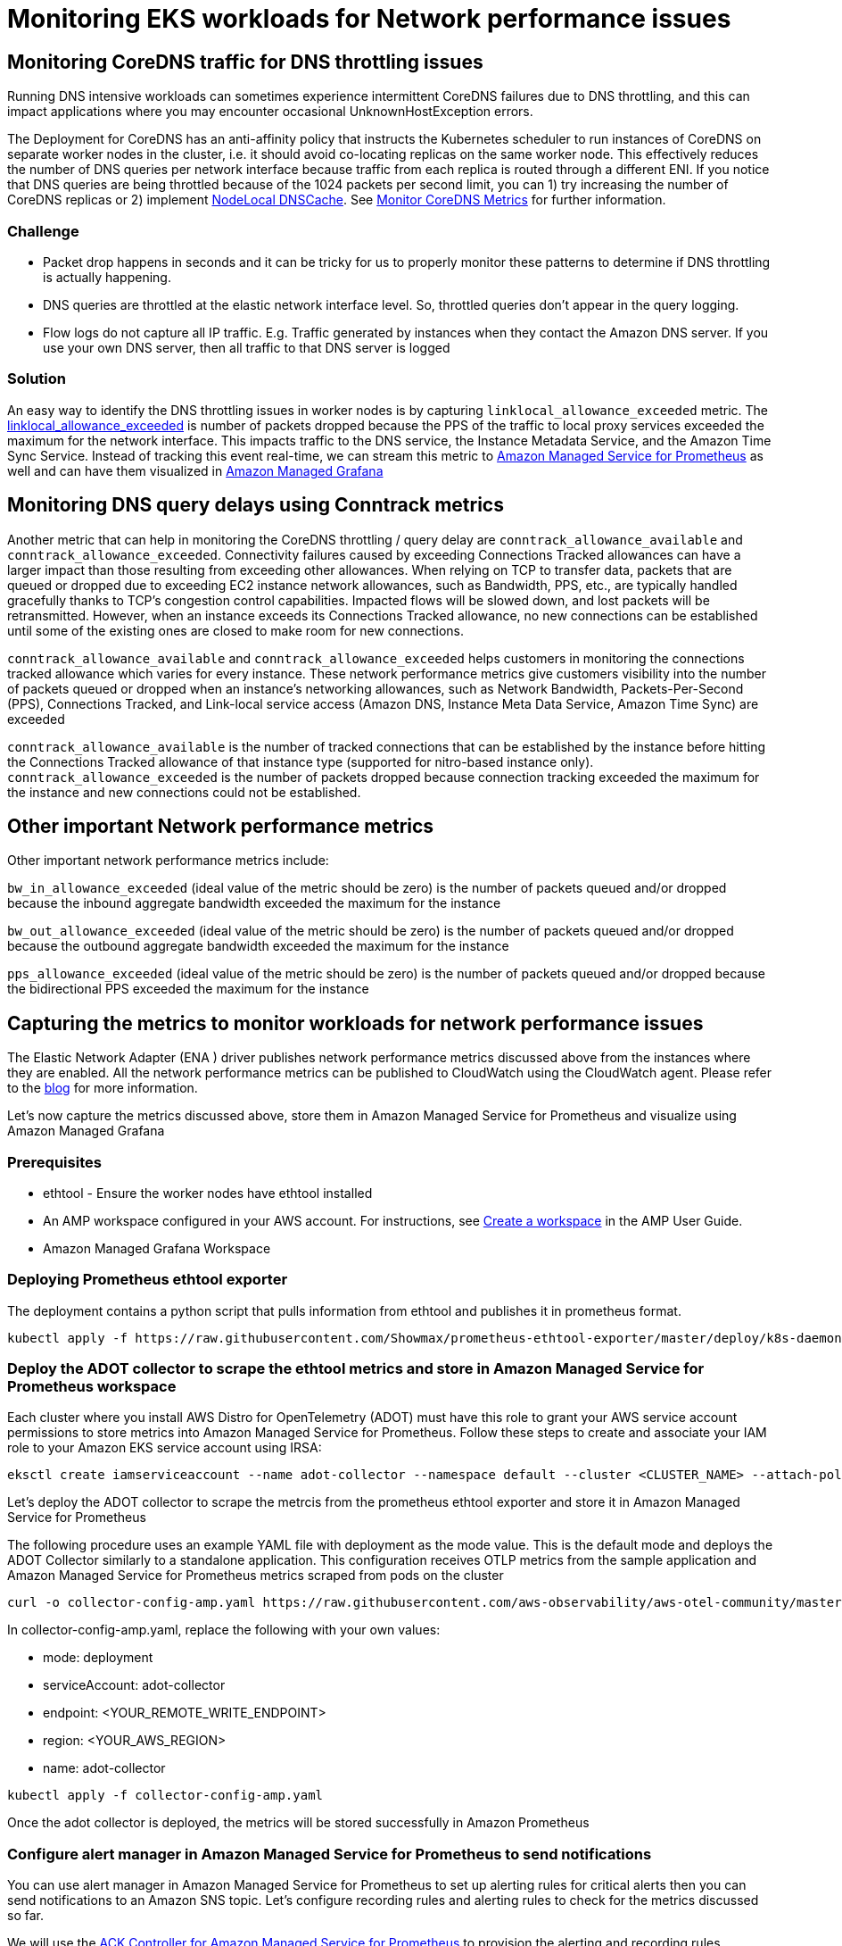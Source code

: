//!!NODE_ROOT <section>
[."topic"]
= Monitoring EKS workloads for Network performance issues
:info_doctype: section
:imagesdir: images/networking/
:info_titleabbrev: Monitoring for Network performance issues

== Monitoring CoreDNS traffic for DNS throttling issues

Running DNS intensive workloads can sometimes experience intermittent CoreDNS failures due to DNS throttling, and this can impact applications where you may encounter occasional UnknownHostException errors.

The Deployment for CoreDNS has an anti-affinity policy that instructs the Kubernetes scheduler to run instances of CoreDNS on separate worker nodes in the cluster, i.e. it should avoid co-locating replicas on the same worker node. This effectively reduces the number of DNS queries per network interface because traffic from each replica is routed through a different ENI. If you notice that DNS queries are being throttled because of the 1024 packets per second limit, you can 1) try increasing the number of CoreDNS replicas or 2) implement https://kubernetes.io/docs/tasks/administer-cluster/nodelocaldns/[NodeLocal DNSCache]. See https://aws.github.io/aws-eks-best-practices/reliability/docs/dataplane/#monitor-coredns-metrics[Monitor CoreDNS Metrics] for further information.

=== Challenge

* Packet drop happens in seconds and it can be tricky for us to properly monitor these patterns to determine if DNS throttling is actually happening.
* DNS queries are throttled at the elastic network interface level. So, throttled queries don't appear in the query logging.
* Flow logs do not capture all IP traffic. E.g. Traffic generated by instances when they contact the Amazon DNS server. If you use your own DNS server, then all traffic to that DNS server is logged

=== Solution

An easy way to identify the DNS throttling issues in worker nodes is by capturing `linklocal_allowance_exceeded` metric. The https://docs.aws.amazon.com/AmazonCloudWatch/latest/monitoring/metrics-collected-by-CloudWatch-agent.html#linux-metrics-enabled-by-CloudWatch-agent[linklocal_allowance_exceeded] is number of packets dropped because the PPS of the traffic to local proxy services exceeded the maximum for the network interface. This impacts traffic to the DNS service, the Instance Metadata Service, and the Amazon Time Sync Service. Instead of tracking this event real-time, we can stream this metric to https://aws.amazon.com/prometheus/[Amazon Managed Service for Prometheus] as well and can have them visualized in https://aws.amazon.com/grafana/[Amazon Managed Grafana]

== Monitoring DNS query delays using Conntrack metrics

Another metric that can help in monitoring the CoreDNS throttling / query delay are `conntrack_allowance_available` and `conntrack_allowance_exceeded`.
Connectivity failures caused by exceeding Connections Tracked allowances can have a larger impact than those resulting from exceeding other allowances. When relying on TCP to transfer data, packets that are queued or dropped due to exceeding EC2 instance network allowances, such as Bandwidth, PPS, etc., are typically handled gracefully thanks to TCP's congestion control capabilities. Impacted flows will be slowed down, and lost packets will be retransmitted. However, when an instance exceeds its Connections Tracked allowance, no new connections can be established until some of the existing ones are closed to make room for new connections.

`conntrack_allowance_available` and `conntrack_allowance_exceeded` helps customers in monitoring the connections tracked allowance which varies for every instance. These network performance metrics give customers visibility into the number of packets queued or dropped when an instance's networking allowances, such as Network Bandwidth, Packets-Per-Second (PPS), Connections Tracked, and Link-local service access (Amazon DNS, Instance Meta Data Service, Amazon Time Sync) are exceeded

`conntrack_allowance_available` is the number of tracked connections that can be established by the instance before hitting the Connections Tracked allowance of that instance type (supported for nitro-based instance only).
`conntrack_allowance_exceeded` is the number of packets dropped because connection tracking exceeded the maximum for the instance and new connections could not be established.

== Other important Network performance metrics

Other important network performance metrics include:

`bw_in_allowance_exceeded` (ideal value of the metric should be zero) is the number of packets queued and/or dropped because the inbound aggregate bandwidth exceeded the maximum for the instance

`bw_out_allowance_exceeded` (ideal value of the metric should be zero) is the number of packets queued and/or dropped because the outbound aggregate bandwidth exceeded the maximum for the instance

`pps_allowance_exceeded` (ideal value of the metric should be zero) is the number of packets queued and/or dropped because the bidirectional PPS exceeded the maximum for the instance

== Capturing the metrics to monitor workloads for network performance issues

The Elastic Network Adapter (ENA ) driver publishes network performance metrics discussed above from the instances where they are enabled. All the network performance metrics can be published to CloudWatch using the CloudWatch agent. Please refer to the https://aws.amazon.com/blogs/networking-and-content-delivery/amazon-ec2-instance-level-network-performance-metrics-uncover-new-insights/[blog] for more information.

Let's now capture the metrics discussed above, store them in Amazon Managed Service for Prometheus and visualize using Amazon Managed Grafana

=== Prerequisites

* ethtool - Ensure the worker nodes have ethtool installed
* An AMP workspace configured in your AWS account. For instructions, see https://docs.aws.amazon.com/prometheus/latest/userguide/AMP-onboard-create-workspace.html[Create a workspace] in the AMP User Guide.
* Amazon Managed Grafana Workspace

=== Deploying Prometheus ethtool exporter

The deployment contains a python script that pulls information from ethtool and publishes it in prometheus format.

----
kubectl apply -f https://raw.githubusercontent.com/Showmax/prometheus-ethtool-exporter/master/deploy/k8s-daemonset.yaml
----

=== Deploy the ADOT collector to scrape the ethtool metrics and store in Amazon Managed Service for Prometheus workspace

Each cluster where you install AWS Distro for OpenTelemetry (ADOT) must have this role to grant your AWS service account permissions to store metrics into Amazon Managed Service for Prometheus. Follow these steps to create and associate your IAM role to your Amazon EKS service account using IRSA:

----
eksctl create iamserviceaccount --name adot-collector --namespace default --cluster <CLUSTER_NAME> --attach-policy-arn arn:aws:iam::aws:policy/AmazonPrometheusRemoteWriteAccess --attach-policy-arn arn:aws:iam::aws:policy/AWSXrayWriteOnlyAccess --attach-policy-arn arn:aws:iam::aws:policy/CloudWatchAgentServerPolicy --region <REGION> --approve  --override-existing-serviceaccounts
----

Let's deploy the ADOT collector to scrape the metrcis from the prometheus ethtool exporter and store it in Amazon Managed Service for Prometheus

The following procedure uses an example YAML file with deployment as the mode value. This is the default mode and deploys the ADOT Collector similarly to a standalone application. This configuration receives OTLP metrics from the sample application and Amazon Managed Service for Prometheus metrics scraped from pods on the cluster

----
curl -o collector-config-amp.yaml https://raw.githubusercontent.com/aws-observability/aws-otel-community/master/sample-configs/operator/collector-config-amp.yaml
----

In collector-config-amp.yaml, replace the following with your own values:

* mode: deployment
* serviceAccount: adot-collector
* endpoint: <YOUR_REMOTE_WRITE_ENDPOINT>
* region: <YOUR_AWS_REGION> 
* name: adot-collector

----
kubectl apply -f collector-config-amp.yaml
----

Once the adot collector is deployed, the metrics will be stored successfully in Amazon Prometheus

=== Configure alert manager in Amazon Managed Service for Prometheus to send notifications

You can use alert manager in Amazon Managed Service for Prometheus to set up alerting rules for critical alerts then you can send notifications to an Amazon SNS topic. Let's configure recording rules and alerting rules to check for the metrics discussed so far.

We will use the https://github.com/aws-controllers-k8s/prometheusservice-controller[ACK Controller for Amazon Managed Service for Prometheus] to provision the alerting and recording rules.

Let's deploy the ACL controller for the Amazon Managed Service for Prometheus service:

----
export SERVICE=prometheusservice
export RELEASE_VERSION=`curl -sL https://api.github.com/repos/aws-controllers-k8s/$SERVICE-controller/releases/latest | grep '"tag_name":' | cut -d'"' -f4`
export ACK_SYSTEM_NAMESPACE=ack-system
export AWS_REGION=us-east-1
aws ecr-public get-login-password --region us-east-1 | helm registry login --username AWS --password-stdin public.ecr.aws
helm install --create-namespace -n $ACK_SYSTEM_NAMESPACE ack-$SERVICE-controller \
oci://public.ecr.aws/aws-controllers-k8s/$SERVICE-chart --version=$RELEASE_VERSION --set=aws.region=$AWS_REGION
----

Run the command and after a few moments you should see the following message:

----
You are now able to create Amazon Managed Service for Prometheus (AMP) resources!

The controller is running in "cluster" mode.

The controller is configured to manage AWS resources in region: "us-east-1"

The ACK controller has been successfully installed and ACK can now be used to provision an Amazon Managed Service for Prometheus workspace.
----

Let's now create a yaml file for provisioning the alert manager defnition and rule groups.
Save the below file as `rulegroup.yaml`

----
apiVersion: prometheusservice.services.k8s.aws/v1alpha1
kind: RuleGroupsNamespace
metadata:
   name: default-rule
spec:
   workspaceID: <Your WORKSPACE-ID>
   name: default-rule
   configuration: |
     groups:
     - name: ppsallowance
       rules:
       - record: metric:pps_allowance_exceeded
         expr: rate(node_net_ethtool{device="eth0",type="pps_allowance_exceeded"}[30s])
       - alert: PPSAllowanceExceeded
         expr: rate(node_net_ethtool{device="eth0",type="pps_allowance_exceeded"} [30s]) > 0
         labels:
           severity: critical

         annotations:
           summary: Connections dropped due to total allowance exceeding for the  (instance {{ $labels.instance }})
           description: "PPSAllowanceExceeded is greater than 0"
     - name: bw_in
       rules:
       - record: metric:bw_in_allowance_exceeded
         expr: rate(node_net_ethtool{device="eth0",type="bw_in_allowance_exceeded"}[30s])
       - alert: BWINAllowanceExceeded
         expr: rate(node_net_ethtool{device="eth0",type="bw_in_allowance_exceeded"} [30s]) > 0
         labels:
           severity: critical

         annotations:
           summary: Connections dropped due to total allowance exceeding for the  (instance {{ $labels.instance }})
           description: "BWInAllowanceExceeded is greater than 0"
     - name: bw_out
       rules:
       - record: metric:bw_out_allowance_exceeded
         expr: rate(node_net_ethtool{device="eth0",type="bw_out_allowance_exceeded"}[30s])
       - alert: BWOutAllowanceExceeded
         expr: rate(node_net_ethtool{device="eth0",type="bw_out_allowance_exceeded"} [30s]) > 0
         labels:
           severity: critical

         annotations:
           summary: Connections dropped due to total allowance exceeding for the  (instance {{ $labels.instance }})
           description: "BWoutAllowanceExceeded is greater than 0"
     - name: conntrack
       rules:
       - record: metric:conntrack_allowance_exceeded
         expr: rate(node_net_ethtool{device="eth0",type="conntrack_allowance_exceeded"}[30s])
       - alert: ConntrackAllowanceExceeded
         expr: rate(node_net_ethtool{device="eth0",type="conntrack_allowance_exceeded"} [30s]) > 0
         labels:
           severity: critical

         annotations:
           summary: Connections dropped due to total allowance exceeding for the  (instance {{ $labels.instance }})
           description: "ConnTrackAllowanceExceeded is greater than 0"
     - name: linklocal
       rules:
       - record: metric:linklocal_allowance_exceeded
         expr: rate(node_net_ethtool{device="eth0",type="linklocal_allowance_exceeded"}[30s])
       - alert: LinkLocalAllowanceExceeded
         expr: rate(node_net_ethtool{device="eth0",type="linklocal_allowance_exceeded"} [30s]) > 0
         labels:
           severity: critical

         annotations:
           summary: Packets dropped due to PPS rate allowance exceeded for local services  (instance {{ $labels.instance }})
           description: "LinkLocalAllowanceExceeded is greater than 0"
----

Replace Your WORKSPACE-ID with the Workspace ID of the  workspace you are using.

Let's now configure the alert manager definition. Save the below fie as `alertmanager.yaml`

----
apiVersion: prometheusservice.services.k8s.aws/v1alpha1
kind: AlertManagerDefinition
metadata:
  name: alert-manager
spec:
  workspaceID: <Your WORKSPACE-ID >
  configuration: |
    alertmanager_config: |
      route:
         receiver: default_receiver
       receivers:
       - name: default_receiver
          sns_configs:
          - topic_arn: TOPIC-ARN
            sigv4:
              region: REGION
            message: |
              alert_type: {{ .CommonLabels.alertname }}
              event_type: {{ .CommonLabels.event_type }}
----

Replace You WORKSPACE-ID with the Workspace ID of the new workspace, TOPIC-ARN with the ARN of an https://aws.amazon.com/sns/[Amazon Simple Notification Service] topic where you want to send the alerts, and REGION with the current region of the workload. Make sure that your workspace has permissions to send messages to Amazon SNS.

=== Visualize ethtool metrics in Amazon Managed Grafana

Let's visualize the metrics within the Amazon Managed Grafana and build a dashboard. Configure the Amazon Managed Service for Prometheus as a datasource inside the Amazon Managed Grafana console. For instructions, see https://docs.aws.amazon.com/grafana/latest/userguide/AMP-adding-AWS-config.html[Add Amazon Prometheus as a datasource]

Let's explore the metrics in Amazon Managed Grafana now:
Click the explore button, and search for ethtool:

image::mon_explore_metrics.png[Node_ethtool metrics]

Let's build a dashboard for the linklocal_allowance_exceeded metric by using the query `rate(node_net_ethtool{device="eth0",type="linklocal_allowance_exceeded"}[30s])`. It will result in the below dashboard.

image::mon_linklocal.png[linklocal_allowance_exceeded dashboard]

We can clearly see that there were no packets dropped as the value is zero.

Let's build a dashboard for the conntrack_allowance_exceeded metric by using the query `rate(node_net_ethtool{device="eth0",type="conntrack_allowance_exceeded"}[30s])`. It will result in the below dashboard.

image::mon_conntrack.png[conntrack_allowance_exceeded dashboard]

The metric `conntrack_allowance_exceeded` can be visualized in CloudWatch, provided you run a cloudwatch agent as described https://docs.aws.amazon.com/AmazonCloudWatch/latest/monitoring/CloudWatch-Agent-network-performance.html[here]. The resulting dashboard in CloudWatch will look like below:

image::mon_cw_metrics.png[CW_NW_Performance]

We can clearly see that there were no packets dropped as the value is zero. If you are using Nitro-based instances, you can create a similar dashboard for `conntrack_allowance_available` and pro-actively monitor the connections in your EC2 instance. You can further extend this by configuring alerts in Amazon Managed Grafana to send notifications to Slack, SNS, Pagerduty etc.


📝 https://github.com/aws/aws-eks-best-practices/tree/master/latest/bpg/networking/monitoring.adoc[Edit this page on GitHub]